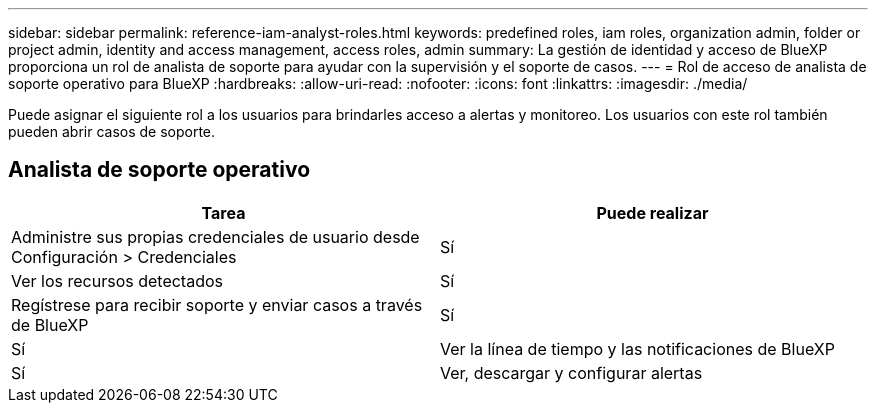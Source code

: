 ---
sidebar: sidebar 
permalink: reference-iam-analyst-roles.html 
keywords: predefined roles, iam roles, organization admin, folder or project admin, identity and access management, access roles, admin 
summary: La gestión de identidad y acceso de BlueXP proporciona un rol de analista de soporte para ayudar con la supervisión y el soporte de casos. 
---
= Rol de acceso de analista de soporte operativo para BlueXP
:hardbreaks:
:allow-uri-read: 
:nofooter: 
:icons: font
:linkattrs: 
:imagesdir: ./media/


[role="lead"]
Puede asignar el siguiente rol a los usuarios para brindarles acceso a alertas y monitoreo.  Los usuarios con este rol también pueden abrir casos de soporte.



== Analista de soporte operativo

[cols="1,1"]
|===
| Tarea | Puede realizar 


| Administre sus propias credenciales de usuario desde Configuración > Credenciales | Sí 


| Ver los recursos detectados | Sí 


| Regístrese para recibir soporte y enviar casos a través de BlueXP | Sí 


| Sí | Ver la línea de tiempo y las notificaciones de BlueXP 


| Sí | Ver, descargar y configurar alertas 
|===